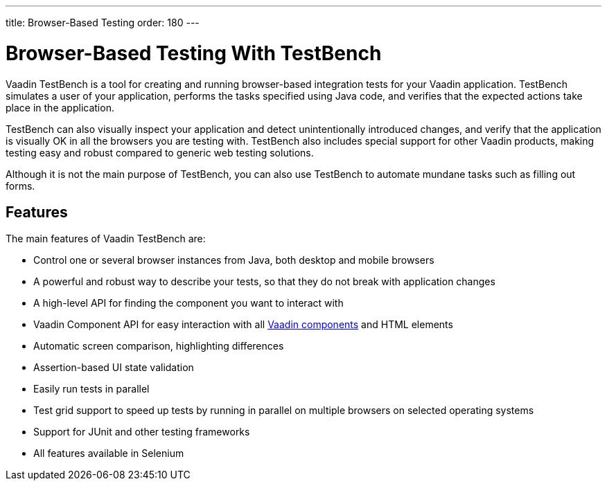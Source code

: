 ---
title: Browser-Based Testing
order: 180
---

[[testbench.overview]]
= Browser-Based Testing With TestBench

Vaadin TestBench is a tool for creating and running browser-based integration tests for your Vaadin application.
TestBench simulates a user of your application, performs the tasks specified using Java code, and verifies that the expected actions take place in the application.

TestBench can also visually inspect your application and detect unintentionally introduced changes, and verify that the application is visually OK in all the browsers you are testing with.
TestBench also includes special support for other Vaadin products, making testing easy and robust compared to generic web testing solutions.

Although it is not the main purpose of TestBench, you can also use TestBench to automate mundane tasks such as filling out forms.

== Features

The main features of Vaadin TestBench are:

* Control one or several browser instances from Java, both desktop and mobile browsers
* A powerful and robust way to describe your tests, so that they do not break with application changes
* A high-level API for finding the component you want to interact with
* Vaadin Component API for easy interaction with all <<{articles}/components#, Vaadin components>> and HTML elements
* Automatic screen comparison, highlighting differences
* Assertion-based UI state validation
* Easily run tests in parallel
* Test grid support to speed up tests by running in parallel on multiple browsers on selected operating systems
* Support for JUnit and other testing frameworks
* All features available in Selenium
